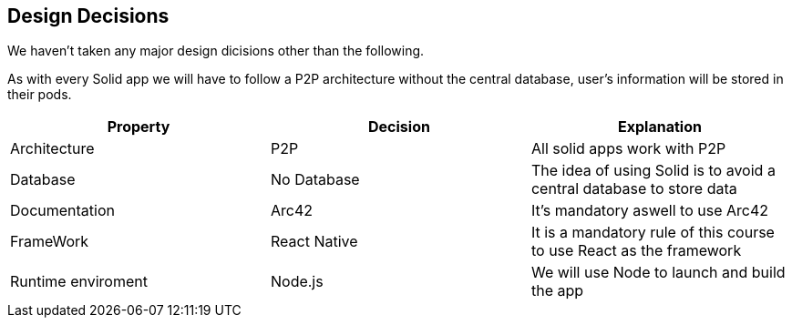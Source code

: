 [[section-design-decisions]]
== Design Decisions
We haven't taken any major design dicisions other than the following. 

As with every Solid app we will have to follow a P2P architecture without the central database, user's information will be stored in their pods.

[options="header"]
|===
| Property | Decision | Explanation
| Architecture | P2P | All solid apps work with P2P
| Database | No Database| The idea of using Solid is to avoid a central database to store data
| Documentation | Arc42 | It's mandatory aswell to use Arc42
| FrameWork | React Native| It is a mandatory rule of this course to use React as the framework
| Runtime enviroment | Node.js | We will use Node to launch and build the app 
|===
